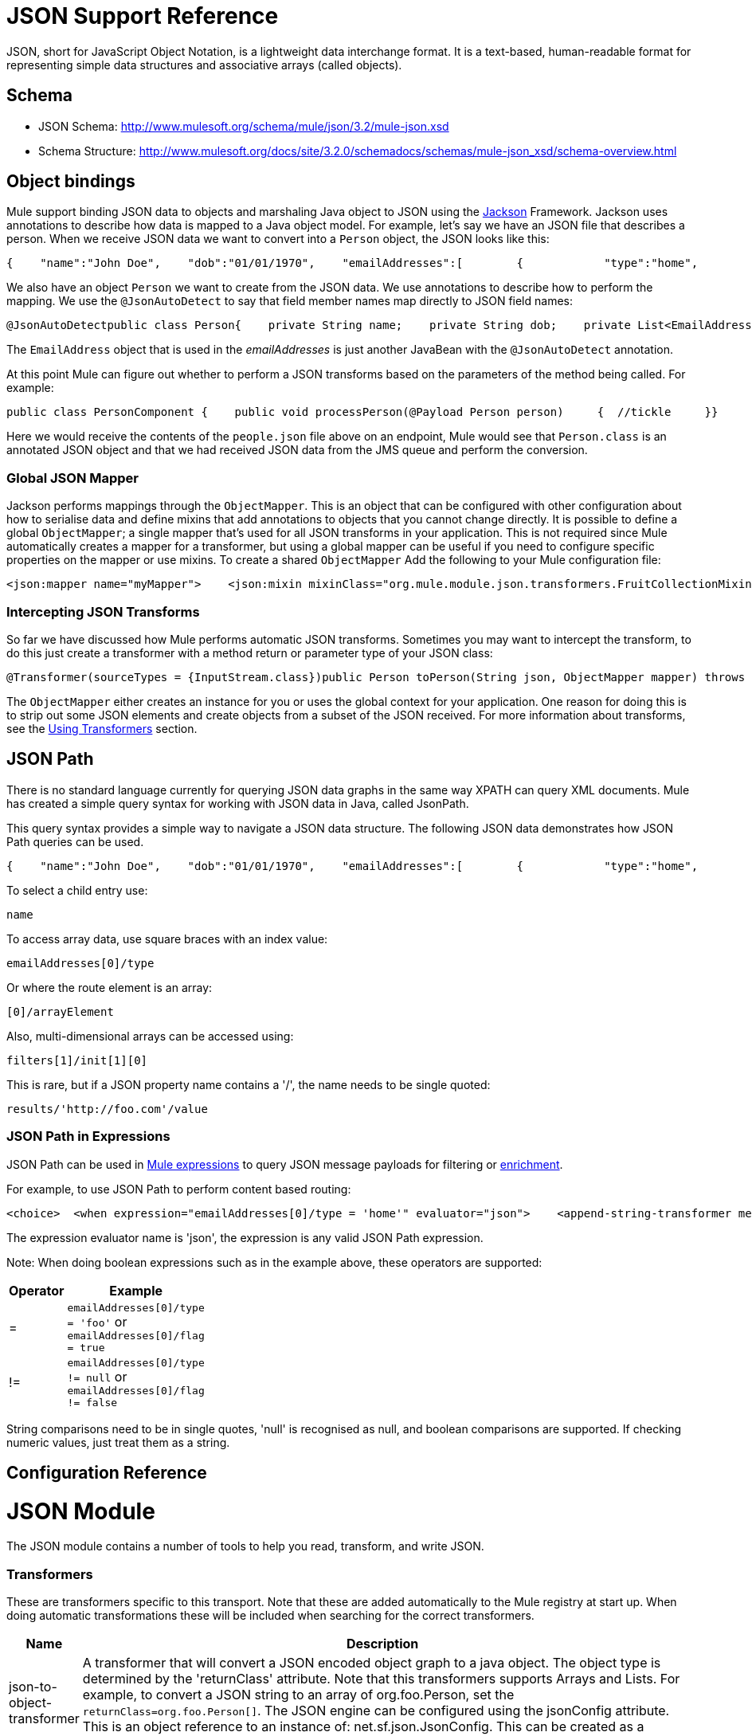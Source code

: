 = JSON Support Reference

JSON, short for JavaScript Object Notation, is a lightweight data interchange format. It is a text-based, human-readable format for representing simple data structures and associative arrays (called objects).

== Schema

* JSON Schema: http://www.mulesoft.org/schema/mule/json/3.2/mule-json.xsd
* Schema Structure: http://www.mulesoft.org/docs/site/3.2.0/schemadocs/schemas/mule-json_xsd/schema-overview.html

== Object bindings

Mule support binding JSON data to objects and marshaling Java object to JSON using the http://jackson.codehaus.org[Jackson] Framework. Jackson uses annotations to describe how data is mapped to a Java object model. For example, let's say we have an JSON file that describes a person. When we receive JSON data we want to convert into a `Person` object, the JSON looks like this:

[source]
----
{    "name":"John Doe",    "dob":"01/01/1970",    "emailAddresses":[        {            "type":"home",            "address":"john.doe@gmail.com"        },        {            "type":"work",            "address":"jdoe@bigco.com"        }    ]}
----

We also have an object `Person` we want to create from the JSON data. We use annotations to describe how to perform the mapping. We use the `@JsonAutoDetect` to say that field member names map directly to JSON field names:

[source, java]
----
@JsonAutoDetectpublic class Person{    private String name;    private String dob;    private List<EmailAddress> emailAddresses;    public String getName() { return name; }    public void setName(String name) { this.name = name; }    public String getDob() { return dob; }    public void setDob(String dob) { this.dob = dob; }    public List<EmailAddress> getEmailAddresses() { return emailAddresses; }    public void setEmailAddresses(List<EmailAddress> emailAddresses) { this.emailAddresses = emailAddresses; }}
----

The `EmailAddress` object that is used in the _emailAddresses_ is just another JavaBean with the `@JsonAutoDetect` annotation.

At this point Mule can figure out whether to perform a JSON transforms based on the parameters of the method being called. For example:

[source, java]
----
public class PersonComponent {    public void processPerson(@Payload Person person)     {  //tickle     }}
----

Here we would receive the contents of the `people.json` file above on an endpoint, Mule would see that `Person.class` is an annotated JSON object and that we had received JSON data from the JMS queue and perform the conversion.

=== Global JSON Mapper

Jackson performs mappings through the `ObjectMapper`. This is an object that can be configured with other configuration about how to serialise data and define mixins that add annotations to objects that you cannot change directly. It is possible to define a global `ObjectMapper`; a single mapper that's used for all JSON transforms in your application. This is not required since Mule automatically creates a mapper for a transformer, but using a global mapper can be useful if you need to configure specific properties on the mapper or use mixins. To create a shared `ObjectMapper` Add the following to your Mule configuration file:

[source, xml]
----
<json:mapper name="myMapper">    <json:mixin mixinClass="org.mule.module.json.transformers.FruitCollectionMixin"                        targetClass="org.mule.module.json.transformers.FruitCollection"/>    <json:mixin mixinClass="org.mule.module.json.transformers.AppleMixin"                        targetClass="org.mule.tck.testmodels.fruit.Apple"/></json:mapper>
----

=== Intercepting JSON Transforms

So far we have discussed how Mule performs automatic JSON transforms. Sometimes you may want to intercept the transform, to do this just create a transformer with a method return or parameter type of your JSON class:

[source, java]
----
@Transformer(sourceTypes = {InputStream.class})public Person toPerson(String json, ObjectMapper mapper) throws JAXBException{    return (Person)mapper.readValue(in, Person.class);}
----

The `ObjectMapper` either creates an instance for you or uses the global context for your application. One reason for doing this is to strip out some JSON elements and create objects from a subset of the JSON received. For more information about transforms, see the link:/documentation-3.2/display/32X/Using+Transformers[Using Transformers] section.

== JSON Path

There is no standard language currently for querying JSON data graphs in the same way XPATH can query XML documents. Mule has created a simple query syntax for working with JSON data in Java, called JsonPath.

This query syntax provides a simple way to navigate a JSON data structure. The following JSON data demonstrates how JSON Path queries can be used.

[source]
----
{    "name":"John Doe",    "dob":"01/01/1970",    "emailAddresses":[        {            "type":"home",            "address":"john.doe@gmail.com"        },        {            "type":"work",            "address":"jdoe@bigco.com"        }    ]}
----

To select a child entry use:

[source]
----
name
----

To access array data, use square braces with an index value:

[source]
----
emailAddresses[0]/type
----

Or where the route element is an array:

[source]
----
[0]/arrayElement
----

Also, multi-dimensional arrays can be accessed using:

[source]
----
filters[1]/init[1][0]
----

This is rare, but if a JSON property name contains a '/', the name needs to be single quoted:

[source]
----
results/'http://foo.com'/value
----

=== JSON Path in Expressions

JSON Path can be used in link:/documentation-3.2/display/32X/Expressions+Configuration+Reference[Mule expressions] to query JSON message payloads for filtering or link:/documentation-3.2/display/32X/Message+Enricher[enrichment].

For example, to use JSON Path to perform content based routing:

[source, xml]
----
<choice>  <when expression="emailAddresses[0]/type = 'home'" evaluator="json">    <append-string-transformer message="Home address is #[json:emailAddresses[0]/address]" />  </when>  <when expression="emailAddresses[0]/type = 'work'" evaluator="json">    <append-string-transformer message="Work address is #[json:emailAddresses[0]/address]" />  </when>  <otherwise>    <append-string-transformer message="No email address found" />  </otherwise></choice>
----

The expression evaluator name is 'json', the expression is any valid JSON Path expression.

Note: When doing boolean expressions such as in the example above, these operators are supported:

[width="10",cols="10a,90a",options="header"]
|===
|Operator |Example
|= |`emailAddresses[0]/type = 'foo'` or `emailAddresses[0]/flag = true`
|!= |`emailAddresses[0]/type != null` or `emailAddresses[0]/flag != false`
|===

String comparisons need to be in single quotes, 'null' is recognised as null, and boolean comparisons are supported. If checking numeric values, just treat them as a string.

== Configuration Reference

= JSON Module

The JSON module contains a number of tools to help you read, transform, and write JSON.

=== Transformers

These are transformers specific to this transport. Note that these are added automatically to the Mule registry at start up. When doing automatic transformations these will be included when searching for the correct transformers.

[width="99",cols="10a,90a",options="header"]
|===
|Name |Description
|json-to-object-transformer |A transformer that will convert a JSON encoded object graph to a java object. The object type is determined by the 'returnClass' attribute. Note that this transformers supports Arrays and Lists. For example, to convert a JSON string to an array of org.foo.Person, set the `returnClass=org.foo.Person[]`. The JSON engine can be configured using the jsonConfig attribute. This is an object reference to an instance of: net.sf.json.JsonConfig. This can be created as a spring bean.
|object-to-json-transformer |Converts a java object to a JSON encoded object that can be consumed by other languages such as Javascript or Ruby. The JSON Object mapper can be configured using the `mapper-ref` attribute. This is an object reference to an instance of: `org.codehaus.jackson.Mapper`. This can be created as a spring bean. Usually the default mapper is sufficient. Often users will want to configure exclusions or inclusions when serializing objects. This can be done by using the Jackson annotations directly on the object (see http://jackson.codehaus.org/1.3.0/javadoc/org/codehaus/jackson/annotate/package-frame.html) If it is not possible to annotate the object directly, mixins can be used to add annotations to an object using AOP. There is a good description of this method here: http://www.cowtowncoder.com/blog/archives/08-01-2009_08-31-2009.html. To configure mixins for you objects, either configure the `mapper-ref` attribute or register them with the transformer using the <serialization-mixin> element. The returnClass for this transformer is usually `java.lang.String`, `byte[]` can also be used. At this time the transformer does not support streaming.
|===

=== Filters

Filters can be used to control which data is allowed to continue in the flow.

[width="10",cols="10,90",options="header"]
|===
|Name |Description
|is-json-filter |A filter that will determine if the current message payload is a JSON encoded message.
|===

== Mapper

The Jackson mapper to use with a JSON transformer. This isn't required but can be used to configure mixins on the mapper.

=== Attributes of <mapper...>

[width="70",cols="10,10,10,10,60",options="header"]
|===
|Name |Type |Required |Default |Description
|name |string |yes |  |The name of the mapper that is used to make a reference to it by the transformer elements.
|===

=== Child Elements of <mapper...>

[width="10",cols="33,33,33",options="header"]
|===
|Name |Cardinality |Description
|mixin |0..1 |
|===
